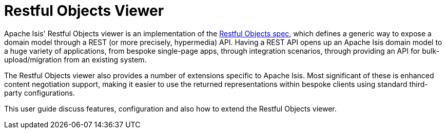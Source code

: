 = Restful Objects Viewer

:Notice: Licensed to the Apache Software Foundation (ASF) under one or more contributor license agreements. See the NOTICE file distributed with this work for additional information regarding copyright ownership. The ASF licenses this file to you under the Apache License, Version 2.0 (the "License"); you may not use this file except in compliance with the License. You may obtain a copy of the License at. http://www.apache.org/licenses/LICENSE-2.0 . Unless required by applicable law or agreed to in writing, software distributed under the License is distributed on an "AS IS" BASIS, WITHOUT WARRANTIES OR  CONDITIONS OF ANY KIND, either express or implied. See the License for the specific language governing permissions and limitations under the License.

:page-aliases: guides:ugvro:ugvro.adoc

Apache Isis' Restful Objects viewer is an implementation of the link:http://restfulobjects.org[Restful Objects spec],
which defines a generic way to expose a domain model through a REST (or more precisely, hypermedia) API.  Having a REST
API opens up an Apache Isis domain model to a huge variety of applications, from bespoke single-page apps,
through integration scenarios, through providing an API for bulk-upload/migration from an existing system.

The Restful Objects viewer also provides a number of extensions specific to Apache Isis.  Most significant of these is
enhanced content negotiation support, making it easier to use the returned representations within bespoke clients using
standard third-party configurations.

This user guide discuss features, configuration and also how to extend the Restful Objects viewer.




